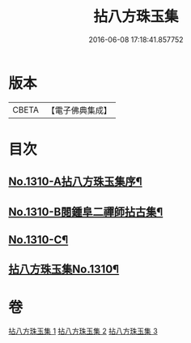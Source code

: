 #+TITLE: 拈八方珠玉集 
#+DATE: 2016-06-08 17:18:41.857752

* 版本
 |     CBETA|【電子佛典集成】|

* 目次
** [[file:KR6q0257_001.txt::001-0634a1][No.1310-A拈八方珠玉集序¶]]
** [[file:KR6q0257_001.txt::001-0634b4][No.1310-B閱鍾阜二禪師拈古集¶]]
** [[file:KR6q0257_001.txt::001-0634b13][No.1310-C¶]]
** [[file:KR6q0257_001.txt::001-0634c4][拈八方珠玉集No.1310¶]]

* 卷
[[file:KR6q0257_001.txt][拈八方珠玉集 1]]
[[file:KR6q0257_002.txt][拈八方珠玉集 2]]
[[file:KR6q0257_003.txt][拈八方珠玉集 3]]

